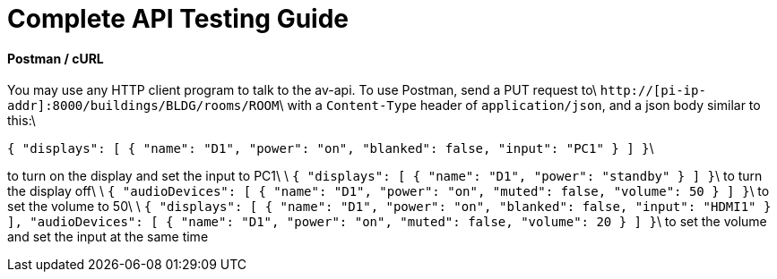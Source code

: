 = Complete API Testing Guide

#### Postman / cURL
You may use any HTTP client program to talk to the av-api.   To use Postman, send a PUT request to\
`http://[pi-ip-addr]:8000/buildings/BLDG/rooms/ROOM`\
 with a  `Content-Type` header of `application/json`, and a json body similar to this:\

`{
    "displays": [
        {
            "name": "D1",
            "power": "on",
            "blanked": false,
            "input": "PC1"
        }
    ]
}`\

to turn on the display and set the input to PC1\
\
`{
    "displays": [
        {
            "name": "D1",
            "power": "standby"
        }
    ]
}`\
to turn the display off\
\
`{
    "audioDevices": [
    {
      "name": "D1",
      "power": "on",
      "muted": false,
      "volume": 50
    }
  ]
}`\
to set the volume to 50\
\
`{
    "displays": [
        {
            "name": "D1",
            "power": "on",
            "blanked": false,
            "input": "HDMI1"
        }
    ],
    "audioDevices": [
    {
      "name": "D1",
      "power": "on",
      "muted": false,
      "volume": 20
    }
    ]
}`\
to set the volume and set the input at the same time